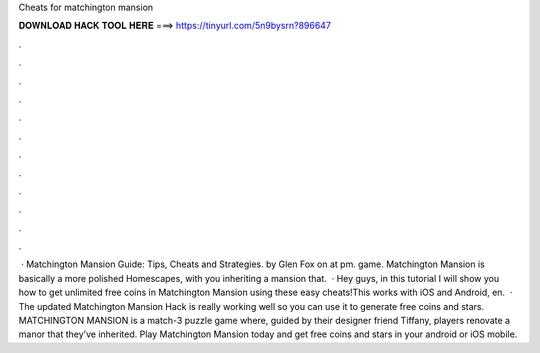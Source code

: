 Cheats for matchington mansion

𝐃𝐎𝐖𝐍𝐋𝐎𝐀𝐃 𝐇𝐀𝐂𝐊 𝐓𝐎𝐎𝐋 𝐇𝐄𝐑𝐄 ===> https://tinyurl.com/5n9bysrn?896647

.

.

.

.

.

.

.

.

.

.

.

.

 · Matchington Mansion Guide: Tips, Cheats and Strategies. by Glen Fox on at pm. game. Matchington Mansion is basically a more polished Homescapes, with you inheriting a mansion that.  · Hey guys, in this tutorial I will show you how to get unlimited free coins in Matchington Mansion using these easy cheats!This works with iOS and Android, en.  · The updated Matchington Mansion Hack is really working well so you can use it to generate free coins and stars. MATCHINGTON MANSION is a match-3 puzzle game where, guided by their designer friend Tiffany, players renovate a manor that they’ve inherited. Play Matchington Mansion today and get free coins and stars in your android or iOS mobile.